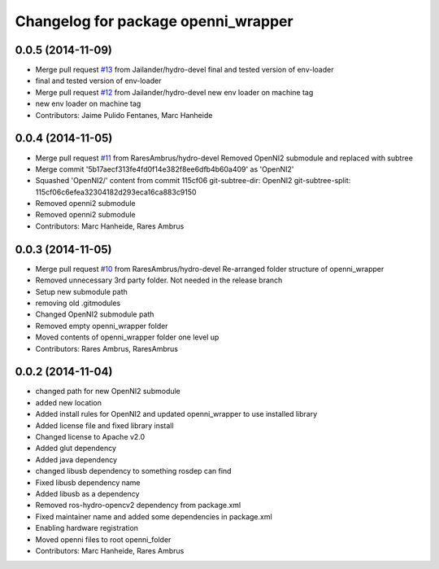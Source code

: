 ^^^^^^^^^^^^^^^^^^^^^^^^^^^^^^^^^^^^
Changelog for package openni_wrapper
^^^^^^^^^^^^^^^^^^^^^^^^^^^^^^^^^^^^

0.0.5 (2014-11-09)
------------------
* Merge pull request `#13 <https://github.com/strands-project/openni_wrapper/issues/13>`_ from Jailander/hydro-devel
  final and tested version of env-loader
* final and tested version of env-loader
* Merge pull request `#12 <https://github.com/strands-project/openni_wrapper/issues/12>`_ from Jailander/hydro-devel
  new env loader on machine tag
* new env loader on machine tag
* Contributors: Jaime Pulido Fentanes, Marc Hanheide

0.0.4 (2014-11-05)
------------------
* Merge pull request `#11 <https://github.com/strands-project/openni_wrapper/issues/11>`_ from RaresAmbrus/hydro-devel
  Removed OpenNI2 submodule and replaced with subtree
* Merge commit '5b17aecf313fe4fd0f14e382f8ee6dfb4b60a409' as 'OpenNI2'
* Squashed 'OpenNI2/' content from commit 115cf06
  git-subtree-dir: OpenNI2
  git-subtree-split: 115cf06c6efea32304182d293eca16ca883c9150
* Removed openni2 submodule
* Removed openni2 submodule
* Contributors: Marc Hanheide, Rares Ambrus

0.0.3 (2014-11-05)
------------------
* Merge pull request `#10 <https://github.com/strands-project/openni_wrapper/issues/10>`_ from RaresAmbrus/hydro-devel
  Re-arranged folder structure of openni_wrapper
* Removed unnecessary 3rd party folder. Not needed in the release branch
* Setup new submodule path
* removing old .gitmodules
* Changed OpenNI2 submodule path
* Removed empty openni_wrapper folder
* Moved contents of openni_wrapper folder one level up
* Contributors: Rares Ambrus, RaresAmbrus

0.0.2 (2014-11-04)
------------------
* changed path for new OpenNI2 submodule
* added new location
* Added install rules for OpenNI2 and updated openni_wrapper to use installed library
* Added license file and fixed library install
* Changed license to Apache v2.0
* Added glut dependency
* Added java dependency
* changed libusb dependency to something rosdep can find
* Fixed libusb dependency name
* Added libusb as a dependency
* Removed ros-hydro-opencv2 dependency from package.xml
* Fixed maintainer name and added some dependencies in package.xml
* Enabling hardware registration
* Moved openni files to root openni_folder
* Contributors: Marc Hanheide, Rares Ambrus
